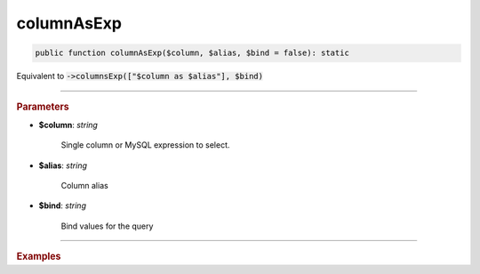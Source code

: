 -----------
columnAsExp
-----------

.. code-block:: php
	
	public function columnAsExp($column, $alias, $bind = false): static

Equivalent to :code:`->columnsExp(["$column as $alias"], $bind)`

----------

.. rubric:: Parameters

* **$column**: *string*  

	Single column or MySQL expression to select.

* **$alias**: *string*  

	Column alias

* **$bind**: *string*  

	Bind values for the query

----------

.. rubric:: Examples

.. code-block:: php
	:linenos:
	
	$select->columnAsExp('CONCAT(?, Name)', 'Name', ['Mr. ']);
	// SELECT CONCAT(?, Name) as Name ...
	// Bind: 'Mr. '

